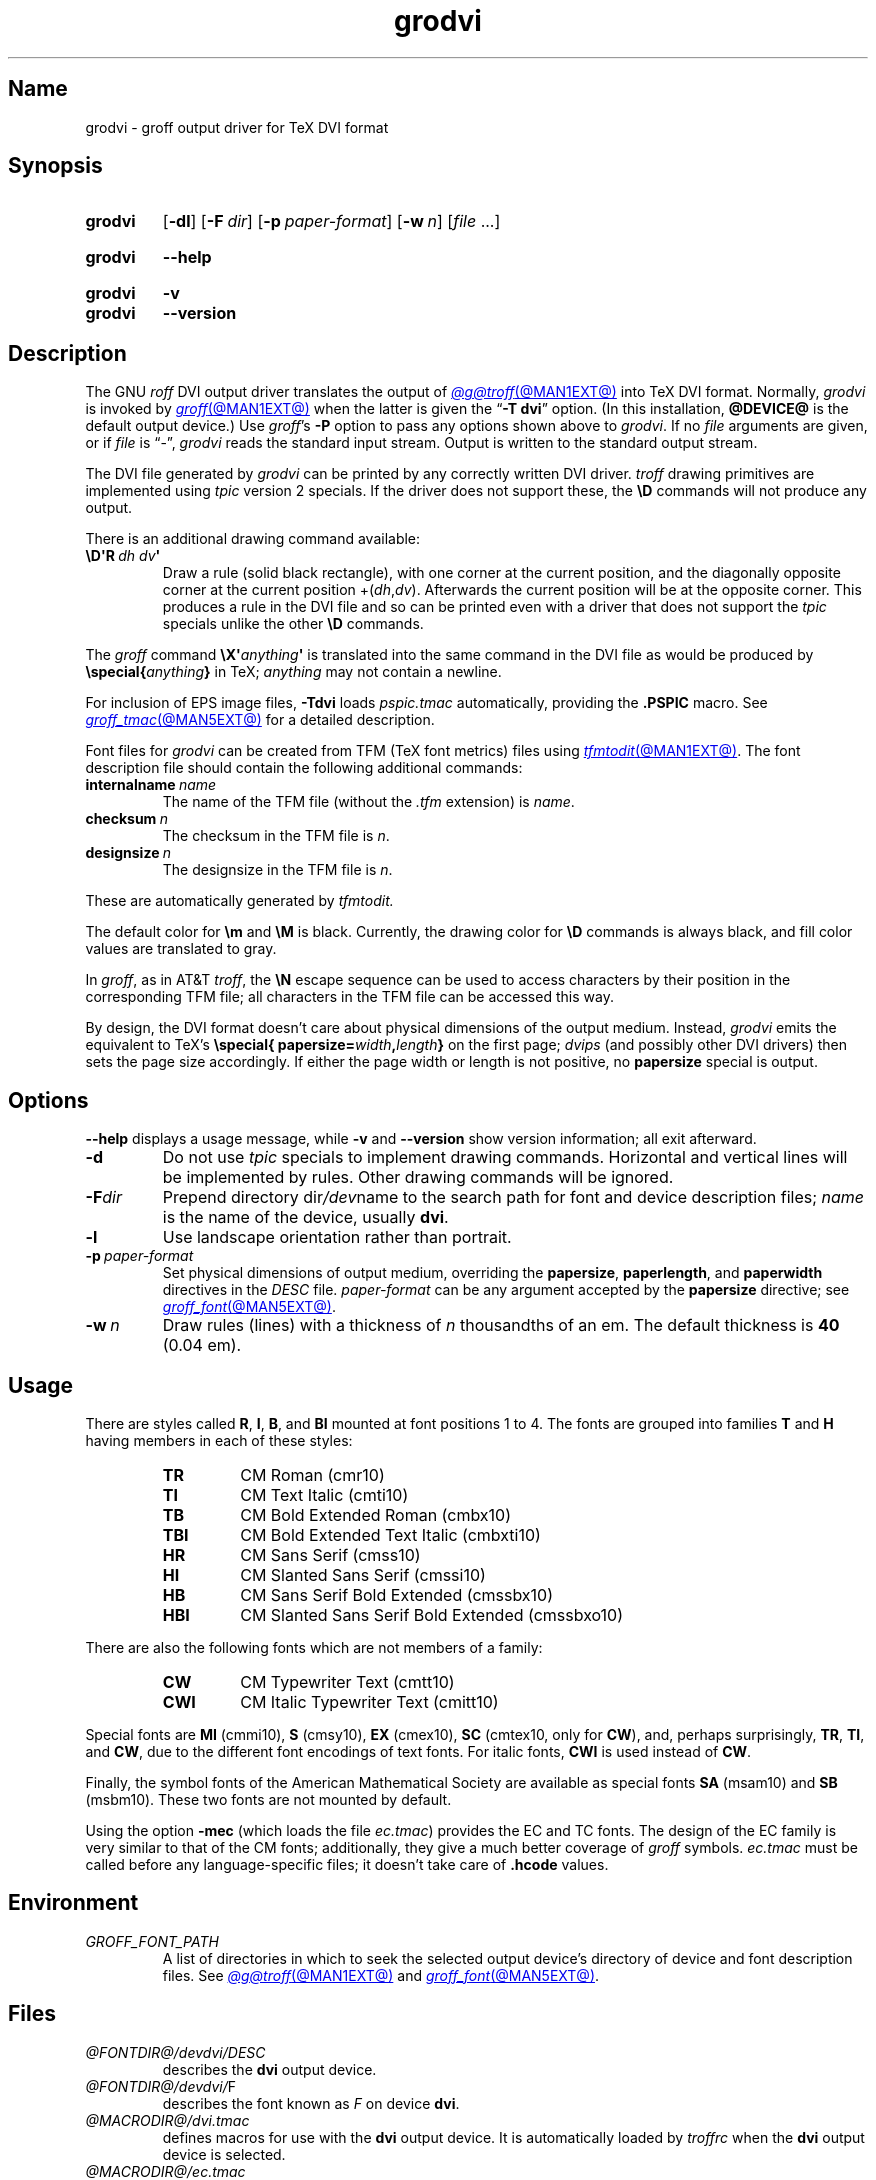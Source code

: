.TH grodvi @MAN1EXT@ "@MDATE@" "groff @VERSION@"
.SH Name
grodvi \- groff output driver for TeX DVI format
.
.
.\" ====================================================================
.\" Legal Terms
.\" ====================================================================
.\"
.\" Copyright (C) 1989-2020 Free Software Foundation, Inc.
.\"
.\" Permission is granted to make and distribute verbatim copies of this
.\" manual provided the copyright notice and this permission notice are
.\" preserved on all copies.
.\"
.\" Permission is granted to copy and distribute modified versions of
.\" this manual under the conditions for verbatim copying, provided that
.\" the entire resulting derived work is distributed under the terms of
.\" a permission notice identical to this one.
.\"
.\" Permission is granted to copy and distribute translations of this
.\" manual into another language, under the above conditions for
.\" modified versions, except that this permission notice may be
.\" included in translations approved by the Free Software Foundation
.\" instead of in the original English.
.
.
.\" Save and disable compatibility mode (for, e.g., Solaris 10/11).
.do nr *groff_grodvi_1_man_C \n[.cp]
.cp 0
.
.
.ie t .ds tx T\h'-.1667m'\v'.224m'E\v'-.224m'\h'-.125m'X
.el .ds tx TeX
.
.\" This macro definition is poor style from a portability standpoint,
.\" but it's a good test and demonstration of the standard font
.\" repertoire for the devices where it has any effect at all, and so
.\" should be retained.
.de FT
.  if '\\*(.T'dvi' .ft \\$1
..
.
.
.\" ====================================================================
.SH Synopsis
.\" ====================================================================
.
.SY grodvi
.RB [ \-dl ]
.RB [ \-F\~\c
.IR dir ]
.RB [ \-p\~\c
.IR paper-format ]
.RB [ \-w\~\c
.IR n ]
.RI [ file\~ .\|.\|.]
.YS
.
.
.SY grodvi
.B \-\-help
.YS
.
.
.SY grodvi
.B \-v
.
.SY grodvi
.B \-\-version
.YS
.
.
.\" ====================================================================
.SH Description
.\" ====================================================================
.
The GNU
.I roff
DVI output driver translates the output of
.MR @g@troff @MAN1EXT@
into \*[tx] DVI format.
.
Normally,
.I grodvi
is invoked by
.MR groff @MAN1EXT@
when the latter is given the
.RB \[lq] \-T\~dvi \[rq]
option.
.
(In this installation,
.B @DEVICE@
is the default output device.)
.
Use
.IR groff 's
.B \-P
option to pass any options shown above to
.IR grodvi .
.
If no
.I file
arguments are given,
or if
.I file
is \[lq]\-\[rq],
.I grodvi
reads the standard input stream.
.
Output is written to the standard output stream.
.
.
.P
The DVI file generated by
.I grodvi
can be printed by any correctly written DVI driver.
.
.I troff \" generic
drawing primitives are implemented using
.I tpic
version\~2 specials.
.
If the driver does not support these,
the
.B \[rs]D
commands will not produce any output.
.
.
.LP
There is an additional drawing command available:
.
.
.TP
.BI \[rs]D\[aq]R\~ "dh dv" \[aq]
Draw a rule
(solid black rectangle),
with one corner at the current position,
and the diagonally opposite corner at the current position
.RI +( dh , dv ).
.
Afterwards the current position will be at the opposite corner.
.
This produces a rule in the DVI file and so can be printed even with a
driver that does not support the
.I tpic
specials unlike the other
.B \[rs]D
commands.
.
.
.LP
The
.I groff
command
.BI \[rs]X\[aq] anything \[aq]
is translated into the same command in the DVI file as would be
produced by
.BI \%\[rs]special{ anything }
in \*[tx];
.I anything
may not contain a newline.
.
.
.LP
For inclusion of EPS image files,
.B \-Tdvi
loads
.I pspic.tmac
automatically,
providing the
.B .PSPIC
macro.
.
See
.MR groff_tmac @MAN5EXT@
for a detailed description.
.
.
.LP
Font files for
.I grodvi
can be created from TFM
(\*[tx] font metrics)
files using
.MR tfmtodit @MAN1EXT@ .
.
The font description file should contain the following
additional commands:
.
.
.TP
.BI internalname\~ name
The name of the TFM file
(without the
.I .tfm
extension) is
.IR name .
.
.
.TP
.BI checksum\~ n
The checksum in the TFM file is
.IR n .
.
.
.TP
.BI designsize\~ n
The designsize in the TFM file is
.IR n .
.
.
.LP
These are automatically generated by
.I tfmtodit.
.
.
.LP
The default color for
.B \[rs]m
and
.B \[rs]M
is black.
.
Currently,
the drawing color for
.B \[rs]D
commands is always black,
and fill color values are translated to gray.
.
.
.LP
In
.IR groff ,
as in AT&T
.IR troff , \" AT&T
the
.B \[rs]N
escape sequence can be used to access characters by their position
in the corresponding TFM file;
all characters in the TFM file can be accessed this way.
.
.
.LP
By design,
the DVI format doesn't care about physical dimensions of the output
medium.
.
Instead,
.I grodvi
emits the equivalent to \*[tx]'s
.BI \%\[rs]special{\:\%papersize= width , length }
on the first page;
.I dvips
(and possibly other DVI drivers)
then sets the page size accordingly.
.
If either the page width or length is not positive,
no
.B papersize
special is output.
.
.
.\" ====================================================================
.SH Options
.\" ====================================================================
.
.B \-\-help
displays a usage message,
while
.B \-v
and
.B \-\-version
show version information;
all exit afterward.
.
.
.TP
.B \-d
Do not use
.I tpic
specials to implement drawing commands.
.
Horizontal and vertical lines will be implemented by rules.
.
Other drawing commands will be ignored.
.
.
.TP
.BI \-F dir
Prepend directory
.RI dir /dev name
to the search path for font and device description files;
.I name
is the name of the device,
usually
.BR dvi .
.
.
.TP
.B \-l
Use landscape orientation rather than portrait.
.
.
.TP
.BI \-p\~ paper-format
Set physical dimensions of output medium,
overriding the
.BR \%papersize ,
.BR \%paperlength ,
and
.B \%paperwidth
directives in the
.I DESC
file.
.
.I paper-format
can be any argument accepted by the
.B \%papersize
directive;
see
.MR groff_font @MAN5EXT@ .
.
.
.TP
.BI \-w\~ n
Draw rules (lines) with a thickness of
.IR n \~thousandths
of an em.
.
The default thickness is
.B 40
(0.04\~em).
.
.
.\" ====================================================================
.SH Usage
.\" ====================================================================
.
There are styles called
.BR R ,
.BR I ,
.BR B ,
and
.B BI
mounted at font positions 1 to\~4.
.
The fonts are grouped into families
.B T
and
.B H
having members in each of these styles:
.
.
.RS
.TP
.B TR
.FT TR
CM Roman (cmr10)
.FT
.
.TQ
.B TI
.FT TI
CM Text Italic (cmti10)
.FT
.
.TQ
.B TB
.FT TB
CM Bold Extended Roman (cmbx10)
.FT
.
.TQ
.B TBI
.FT TBI
CM Bold Extended Text Italic (cmbxti10)
.FT
.
.TQ
.B HR
.FT HR
CM Sans Serif (cmss10)
.FT
.
.TQ
.B HI
.FT HI
CM Slanted Sans Serif (cmssi10)
.FT
.
.TQ
.B HB
.FT HB
CM Sans Serif Bold Extended (cmssbx10)
.FT
.
.TQ
.B HBI
.FT HBI
CM Slanted Sans Serif Bold Extended (cmssbxo10)
.FT
.RE
.
.
.LP
There are also the following fonts which are not members of a family:
.
.
.RS
.TP
.B CW
.FT CW
CM Typewriter Text (cmtt10)
.FT
.
.TQ
.B CWI
.FT CWI
CM Italic Typewriter Text (cmitt10)
.FT
.RE
.
.
.LP
Special fonts are
.B MI
(cmmi10),
.B S
(cmsy10),
.B EX
(cmex10),
.B SC
(cmtex10,
only for
.BR CW ),
and,
perhaps surprisingly,
.BR TR ,
.BR TI ,
and
.BR CW ,
due to the different font encodings of text fonts.
.
For italic fonts,
.B CWI
is used instead of
.BR CW .
.
.
.LP
Finally,
the symbol fonts of the American Mathematical Society are available as
special fonts
.B SA
(msam10) and
.B SB
(msbm10).
.
These two fonts are not mounted by default.
.
.
.LP
Using the option
.B \-mec
(which loads the file
.IR ec.tmac )
provides the EC and TC fonts.
.
The design of the EC family is very similar to that of the CM fonts;
additionally,
they give a much better coverage of
.I groff
symbols.
.
.I ec.tmac
must be called before any language-specific files;
it doesn't take care of
.B .hcode
values.
.
.
.\" ====================================================================
.SH Environment
.\" ====================================================================
.
.TP
.I GROFF_FONT_PATH
A list of directories in which to seek the selected output device's
directory of device and font description files.
.
See
.MR @g@troff @MAN1EXT@
and
.MR groff_font @MAN5EXT@ .
.
.
.\" ====================================================================
.SH Files
.\" ====================================================================
.
.TP
.I @FONTDIR@/\:\%devdvi/\:DESC
describes the
.B dvi
output device.
.
.
.TP
.IR @FONTDIR@/\:\%devdvi/ F
describes the font known
.RI as\~ F
on device
.BR dvi .
.
.
.TP
.I @MACRODIR@/\:dvi\:.tmac
defines macros for use with the
.B dvi
output device.
.
It is automatically loaded by
.I troffrc
when the
.B dvi
output device is selected.
.
.
.TP
.I @MACRODIR@/\:ec\:.tmac
invokes requests to employ the EC
(rather than CM)
fonts.
.
.
.\" ====================================================================
.SH Bugs
.\" ====================================================================
.
DVI files produced by
.I grodvi
use a different resolution
(57816 units per inch)
from those produced by \*[tx].
.
Incorrectly written drivers which assume the resolution used by \*[tx],
rather than using the resolution specified in the DVI file will not
work with
.IR grodvi .
.
.
.LP
When using the
.B \-d
option with boxed tables,
vertical and horizontal lines can sometimes protrude by one pixel.
.
This is a consequence of the way \*[tx] requires that the heights
and widths of rules be rounded.
.
.
.\" ====================================================================
.SH "See also"
.\" ====================================================================
.
.MR tfmtodit @MAN1EXT@ ,
.MR groff @MAN1EXT@ ,
.MR @g@troff @MAN1EXT@ ,
.MR groff_out @MAN5EXT@ ,
.MR groff_font @MAN5EXT@ ,
.MR groff_char @MAN7EXT@ ,
.MR groff_tmac @MAN5EXT@
.
.
.\" Restore compatibility mode (for, e.g., Solaris 10/11).
.cp \n[*groff_grodvi_1_man_C]
.do rr *groff_grodvi_1_man_C
.
.
.\" Local Variables:
.\" fill-column: 72
.\" mode: nroff
.\" End:
.\" vim: set filetype=groff textwidth=72:
